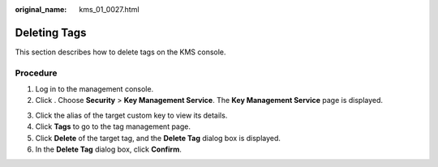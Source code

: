 :original_name: kms_01_0027.html

.. _kms_01_0027:

Deleting Tags
=============

This section describes how to delete tags on the KMS console.

Procedure
---------

#. Log in to the management console.
#. Click |image1|. Choose **Security** > **Key Management Service**. The **Key Management Service** page is displayed.

3. Click the alias of the target custom key to view its details.
4. Click **Tags** to go to the tag management page.
5. Click **Delete** of the target tag, and the **Delete Tag** dialog box is displayed.
6. In the **Delete Tag** dialog box, click **Confirm**.

.. |image1| image:: /_static/images/en-us_image_0000001295227514.png

